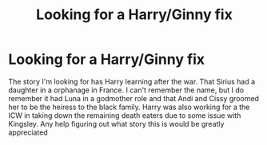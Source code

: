 #+TITLE: Looking for a Harry/Ginny fix

* Looking for a Harry/Ginny fix
:PROPERTIES:
:Author: hill1012
:Score: 4
:DateUnix: 1606467137.0
:DateShort: 2020-Nov-27
:FlairText: What's That Fic?
:END:
The story I'm looking for has Harry learning after the war. That Sirius had a daughter in a orphanage in France. I can't remember the name, but I do remember it had Luna in a godmother role and that Andi and Cissy groomed her to be the heiress to the black family. Harry was also working for a the ICW in taking down the remaining death eaters due to some issue with Kingsley. Any help figuring out what story this is would be greatly appreciated

